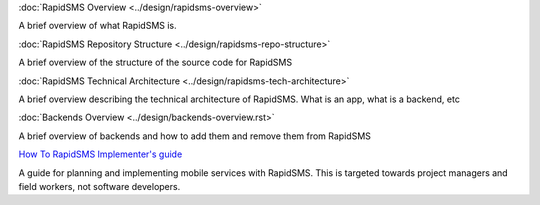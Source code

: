 :doc:`RapidSMS Overview <../design/rapidsms-overview>`

A brief overview of what RapidSMS is.

:doc:`RapidSMS Repository Structure <../design/rapidsms-repo-structure>`

A brief overview of the structure of the source code for RapidSMS

:doc:`RapidSMS Technical Architecture <../design/rapidsms-tech-architecture>`

A brief overview describing the technical architecture of RapidSMS. What is an app, what is a backend, etc

:doc:`Backends Overview <../design/backends-overview.rst>`

A brief overview of backends and how to add them and remove them from RapidSMS

`How To RapidSMS Implementer's guide <http://drop.io/howtorapidsms>`_

A guide for planning and implementing mobile services with RapidSMS. This is targeted towards project managers and field workers, not software developers.

